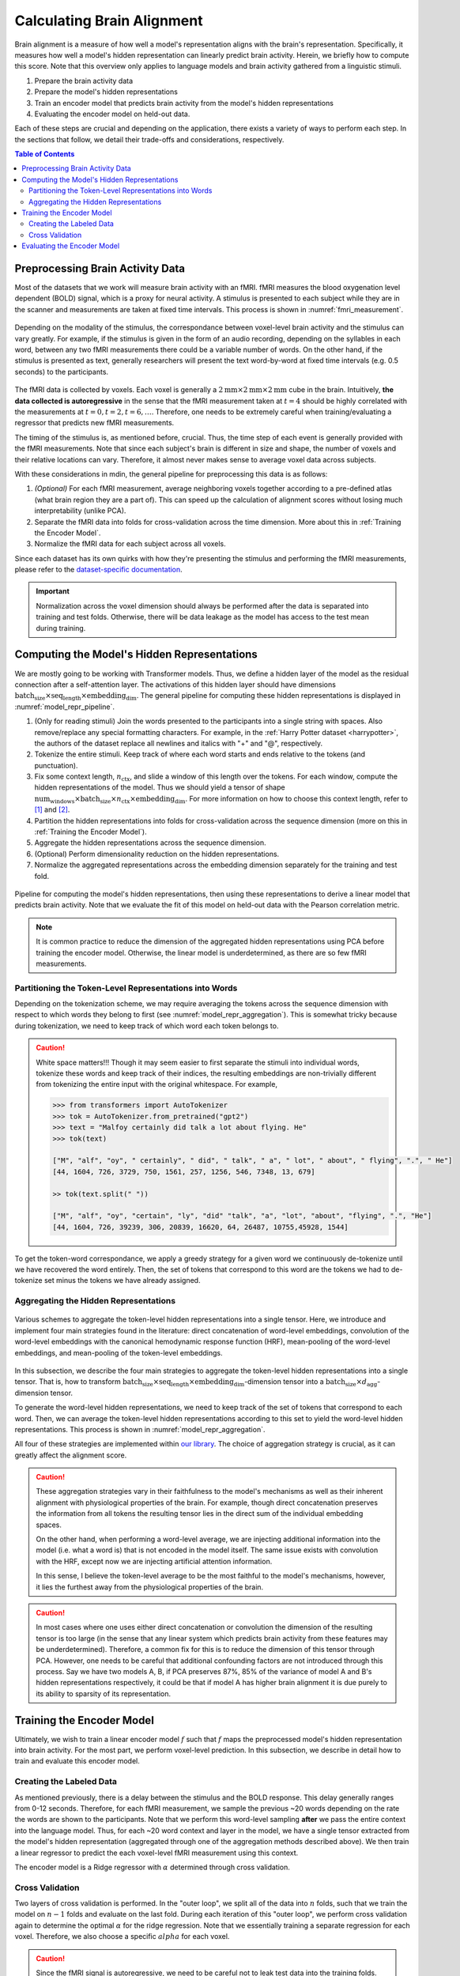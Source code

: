 Calculating Brain Alignment
===========================
Brain alignment is a measure of how well a model's representation aligns with the brain's representation. Specifically, it measures how well a model's hidden representation can linearly predict brain activity. Herein, we briefly how to 
compute this score. Note that this overview only applies to language models and brain activity gathered from a linguistic stimuli. 

#. Prepare the brain activity data

#. Prepare the model's hidden representations

#. Train an encoder model that predicts brain activity from the model's hidden representations

#. Evaluating the encoder model on held-out data.

Each of these steps are crucial and depending on the application, there exists a variety of ways to perform each step. In the sections that follow, we detail their trade-offs and considerations, respectively. 


.. contents:: Table of Contents


Preprocessing Brain Activity Data
----------------------------------

Most of the datasets that we work will measure brain activity with an fMRI. fMRI measures the blood oxygenation level dependent (BOLD) signal, which is a proxy for neural activity. A stimulus is presented to each subject while they are in the scanner and measurements are taken at fixed time intervals. This process is shown in :numref:`fmri_measurement`.

.. _fmri_measurement:
.. figure:: _static/fmri.jpeg
    :align: center
    :width: 500px
    :alt: fMRI Measurement 

    Depending on the modality of the stimulus, the correspondance between voxel-level brain activity and the stimulus can vary greatly. For example, if the stimulus is given in the form of an audio recording, depending on the syllables in each word, between any two fMRI measurements there could be a variable number of words. On the other hand, if the stimulus is presented as text, generally researchers will present the text word-by-word at fixed time intervals (e.g. 0.5 seconds) to the participants. 

The fMRI data is collected by voxels. Each voxel is generally a :math:`2\text{mm}\times 2\text{mm}\times 2\text{mm}` cube in the brain. Intuitively, **the data collected is autoregressive** in the sense that the fMRI measurement taken at :math:`t=4` should be highly correlated with the measurements at :math:`t=0,t=2,t=6,\ldots`. Therefore, one needs to be extremely careful when training/evaluating a regressor that predicts new fMRI measurements. 

The timing of the stimulus is, as mentioned before, crucial. Thus, the time step of each event is generally provided with the fMRI measurements. Note that since each subject's brain is different in size and shape, the number of voxels 
and their relative locations can vary. Therefore, it almost never makes sense to average voxel data across subjects. 

With these considerations in mdin, the general pipeline for preprocessing this data is as follows:

#. *(Optional)* For each fMRI measurement, average neighboring voxels together according to a pre-defined atlas (what brain region they are a part of). This can speed up the calculation of alignment scores without losing much interpretability (unlike PCA). 

#. Separate the fMRI data into folds for cross-validation across the time dimension. More about this in :ref:`Training the Encoder Model`.

#. Normalize the fMRI data for each subject across all voxels. 


Since each dataset has its own quirks with how they're presenting the stimulus and performing the fMRI measurements, please refer to the `dataset-specific documentation <circuit_brain.dproc.html>`_.

.. important:: 
    Normalization across the voxel dimension should always be performed after the data is separated into training and test folds. Otherwise, there will be data leakage as the model has access to the test mean during training. 


Computing the Model's Hidden Representations
---------------------------------------------
We are mostly going to be working with Transformer models. Thus, we define a hidden layer of the model as the residual connection after a self-attention layer. The activations of this hidden layer should have dimensions :math:`\text{batch_size}\times \text{seq_length}\times \text{embedding_dim}`. The general pipeline for computing these hidden representations is displayed in :numref:`model_repr_pipeline`. 

#. (Only for reading stimuli) Join the words presented to the participants into a single string with spaces. Also remove/replace any special formatting characters. For example, in the :ref:`Harry Potter dataset <harrypotter>`, the authors of the dataset replace all newlines and italics with "+" and "@", respectively. 

#. Tokenize the entire stimuli. Keep track of where each word starts and ends relative to the tokens (and punctuation). 

#. Fix some context length, :math:`n_{\text{ctx}}`, and slide a window of this length over the tokens. For each window, compute the hidden representations of the model. Thus we should yield a tensor of shape :math:`\text{num_windows}\times \text{batch_size}\times n_{\text{ctx}}\times \text{embedding_dim}`. For more information on how to choose this context length, refer to [#mt]_ and [#kw]_.

#. Partition the hidden representations into folds for cross-validation across the sequence dimension (more on this in :ref:`Training the Encoder Model`). 

#. Aggregate the hidden representations across the sequence dimension. 

#. (Optional) Perform dimensionality reduction on the hidden representations. 

#. Normalize the aggregated representations across the embedding dimension separately for the training and test fold. 


.. _model_repr_pipeline:
.. figure:: _static/pipeline.jpg
    :align: center
    :width: 500px
    :alt: Model Pipeline

    Pipeline for computing the model's hidden representations, then using these representations to derive a linear model that predicts brain activity. Note that we evaluate the fit of this model on held-out data with the Pearson correlation metric.

.. note:: 
    It is common practice to reduce the dimension of the aggregated hidden representations using PCA before training the encoder model. Otherwise, the linear model is underdetermined, as there are so few fMRI measurements. 


Partitioning the Token-Level Representations into Words
~~~~~~~~~~~~~~~~~~~~~~~~~~~~~~~~~~~~~~~~~~~~~~~~~~~~~~~~
Depending on the tokenization scheme, we may require averaging the tokens across the sequence dimension with respect to which words they belong to first (see :numref:`model_repr_aggregation`). This is somewhat tricky because during tokenization, we need to keep track of which word each token belongs to. 


.. caution::
    White space matters!!! Though it may seem easier to first separate the stimuli into individual words, tokenize these words and keep track of their indices, the resulting embeddings are non-trivially different from tokenizing the entire input with the original whitespace. For example,

    .. code-block:: python

        >>> from transformers import AutoTokenizer
        >>> tok = AutoTokenizer.from_pretrained("gpt2")
        >>> text = "Malfoy certainly did talk a lot about flying. He"
        >>> tok(text)

        ["M", "alf", "oy", " certainly", " did", " talk", " a", " lot", " about", " flying", ".", " He"]
        [44, 1604, 726, 3729, 750, 1561, 257, 1256, 546, 7348, 13, 679]

        >> tok(text.split(" "))

        ["M", "alf", "oy", "certain", "ly", "did" "talk", "a", "lot", "about", "flying", ".", "He"]
        [44, 1604, 726, 39239, 306, 20839, 16620, 64, 26487, 10755,45928, 1544]

To get the token-word correspondance, we apply a greedy strategy for a given word we continuously de-tokenize until we have recovered the word entirely. Then, the set of tokens that correspond to this word are the tokens we had to de-tokenize set minus the tokens we have already assigned. 


Aggregating the Hidden Representations
~~~~~~~~~~~~~~~~~~~~~~~~~~~~~~~~~~~~~~

.. _model_repr_aggregation:
.. figure:: _static/hidden-repr.jpeg
    :align: center
    :width: 500px
    :alt: Hidden Representations

    Various schemes to aggregate the token-level hidden representations into a single tensor. Here, we introduce and implement four main strategies found in the literature: direct concatenation of word-level embeddings, convolution of the word-level embeddings with the canonical hemodynamic response function (HRF), mean-pooling of the word-level embeddings, and mean-pooling of the token-level embeddings. 

In this subsection, we describe the four main strategies to aggregate the token-level hidden representations into a single tensor. That is, how to transform :math:`\text{batch_size}\times \text{seq_length}\times \text{embedding_dim}`-dimension tensor into a :math:`\text{batch_size}\times d_{\text{agg}}`-dimension tensor.

To generate the word-level hidden representations, we need to keep track of the set of tokens that correspond to each word. Then, we can average the token-level hidden representations according to this set to yield the word-level hidden representations. This process is shown in :numref:`model_repr_aggregation`.

.. glossary::

    Direct concatenation

        After computing the word-level hidden representations from the token-level hidden representations, we simply concatenate all of these word-level tensors together. If this is the chosen aggregation strategy, some sort of dimensionality reduction needs to be performed before training the encoder model since the number of features will be too large and the linear system could be underdetermined. 

    Convolution with HRF

        The canonical hemodynamic response function (HRF) describes the relationship between neural activity and the BOLD signal. Since the fMRI measures blood oxygenation, there is a time delay between the actual neural activity and the oxygenation of that region. This time delay is captured by the HRF. Thus, instead of performing a uniform average across the word dimension, we can convolute the word-level hidden representations with the HRF, then concatenating the resulting tensors. This strategy is significantly more complicated since each brain region has its own HRF. For simplicity, one may also convolve with a single simplified HRF across all regions. It should also be noted that between subjects the actual HRF can vary greatly due to differences in physiology and other external factors [#hrf]_.


    Word-Level Average

        After computing the word-level hidden representations from the token-level hidden representations, we average across the word dimension. 

    Token-Level Average

        This is the simplest aggregation strategy. We directly average all hidden representations across the sequence dimension. The resulting tensor is most faithful to the original hidden representation, since we are not injecting any additional structural or synatical information by averaging across words beforehand, nor are we assuming a distribution of temporal correlation between words. 

All four of these strategies are implemented within `our library <circuit_brain.model.html>`_. The choice of aggregation strategy is crucial, as it can greatly affect the alignment score.


.. caution::
    These aggregation strategies vary in their faithfulness to the model's mechanisms as well as their inherent alignment with physiological properties of the brain. For example, though direct concatenation preserves the information from all tokens the resulting tensor lies in the direct sum of the individual embedding spaces. 

    On the other hand, when performing a word-level average, we are injecting additional information into the model (i.e. what a word is) that is not encoded in the model itself. The same issue exists with convolution with the HRF, except now we are injecting artificial attention information. 

    In this sense, I believe the token-level average to be the most faithful to the model's mechanisms, however, it lies the furthest away from the physiological properties of the brain. 


.. caution:: 
    In most cases where one uses either direct concatenation or convolution the dimension of the resulting tensor is too large (in the sense that any linear system which predicts brain activity from these features may be underdetermined). Therefore, a common fix for this is to reduce the dimension of this tensor through PCA. However, one needs to be careful that additional confounding factors are not introduced through this process. Say we have two models A, B, if PCA preserves 87%, 85% of the variance of model A and B's hidden representations respectively, it could be that if model A has higher brain alignment it is due purely to its ability to sparsity of its representation. 



Training the Encoder Model
--------------------------
Ultimately, we wish to train a linear encoder model :math:`f` such that :math:`f` maps the preprocessed model's hidden representation into brain activity. For the most part, we perform voxel-level prediction. In this subsection, we describe in detail how to train and evaluate this encoder model.  


Creating the Labeled Data
~~~~~~~~~~~~~~~~~~~~~~~~~
As mentioned previously, there is a delay between the stimulus and the BOLD response. This delay generally ranges from 0-12 seconds. Therefore, for each fMRI measurement, we sample the previous ~20 words depending on the rate the words are shown to the participants. Note that we perform this word-level sampling **after** we pass the entire context into the language model. Thus, for each ~20 word context and layer in the model, we have a single tensor extracted from the model's hidden representation (aggregated through one of the aggregation methods described above). We then train a linear regressor to predict the each voxel-level fMRI measurement using this context. 

The encoder model is a Ridge regressor with :math:`\alpha` determined through cross validation. 

Cross Validation
~~~~~~~~~~~~~~~~
Two layers of cross validation is performed. In the "outer loop", we split all of the data into :math:`n` folds, such that we train the model on :math:`n-1` folds and evaluate on the last fold. During each iteration of this "outer loop", we perform cross validation again to determine the optimal :math:`\alpha` for the ridge regression. Note that we essentially training a separate regression for each voxel. Therefore, we also choose a specific :math:`alpha` for each voxel. 

.. caution::
    Since the fMRI signal is autoregressive, we need to be careful not to leak test data into the training folds. Thus, when we partition the data into training and test folds, we trim off the edges of the training fold (the number of samples we trim should match the BOLD response delay). Also need to make sure that the context of the language model for the test set does not contain any tokens in the training set. 


Evaluating the Encoder Model
----------------------------
The model is evaluated using Pearson correlation on the held-out test set in each fold. Then, we average this score across folds to yield the final brain-alignment score. 


.. rubric:: References

.. [#mt] Toneva, Mariya, and Leila Wehbe. "Interpreting and improving natural-language processing (in machines) with natural language-processing (in the brain)." Advances in neural information processing systems 32 (2019).

.. [#kw] Aw, Khai Loong, and Mariya Toneva. ‘Training Language Models to Summarize Narratives Improves Brain Alignment’. The Eleventh International Conference on Learning Representations, 2023, https://openreview.net/forum?id=KzkLAE49H9b.

.. [#hrf] "Since HRF is influenced by non-neural factors, to date it has largely been considered as a confound or has been ignored in many analyses." --- Rangaprakash D, Tadayonnejad R, Deshpande G, O'Neill J, Feusner JD. FMRI hemodynamic response function (HRF) as a novel marker of brain function: applications for understanding obsessive-compulsive disorder pathology and treatment response. Brain Imaging Behav. 2021 Jun;15(3):1622-1640. doi: 10.1007/s11682-020-00358-8. PMID: 32761566; PMCID: PMC7865013.
